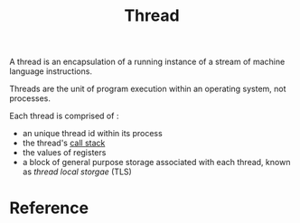:PROPERTIES:
:ID:       7ba23e43-9f67-4502-a54b-e6a2bd647371
:END:
#+title: Thread
#+filetags: :operating-system:computer-science:

A thread is an encapsulation of a running instance of a stream of
machine language instructions.

Threads are the unit of program execution within an operating system,
not processes.

Each thread is comprised of :
 * an unique thread id within its process
 * the thread's [[id:3e87032c-4614-4507-92c3-6eb3f86aa7c3][call stack]]
 * the values of registers
 * a block of general purpose storage associated with each thread,
   known as /thread local storgae/ (TLS)

* Reference
[fn:1] Jason Gregory. Game Engine Architecture, Third Edition, 4.4.5.1

